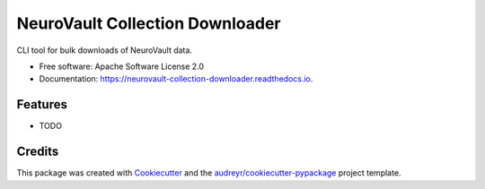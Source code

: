 ================================
NeuroVault Collection Downloader
================================


.. image:: https://img.shields.io/pypi/v/neurovault_collection_downloader.svg
        :target: https://pypi.python.org/pypi/neurovault_collection_downloader

.. image:: https://img.shields.io/travis/chrisfilo/neurovault_collection_downloader.svg
        :target: https://travis-ci.org/chrisfilo/neurovault_collection_downloader

.. image:: https://readthedocs.org/projects/neurovault-collection-downloader/badge/?version=latest
        :target: https://neurovault-collection-downloader.readthedocs.io/en/latest/?badge=latest
        :alt: Documentation Status




CLI tool for bulk downloads of NeuroVault data.


* Free software: Apache Software License 2.0
* Documentation: https://neurovault-collection-downloader.readthedocs.io.


Features
--------

* TODO

Credits
-------

This package was created with Cookiecutter_ and the `audreyr/cookiecutter-pypackage`_ project template.

.. _Cookiecutter: https://github.com/audreyr/cookiecutter
.. _`audreyr/cookiecutter-pypackage`: https://github.com/audreyr/cookiecutter-pypackage
